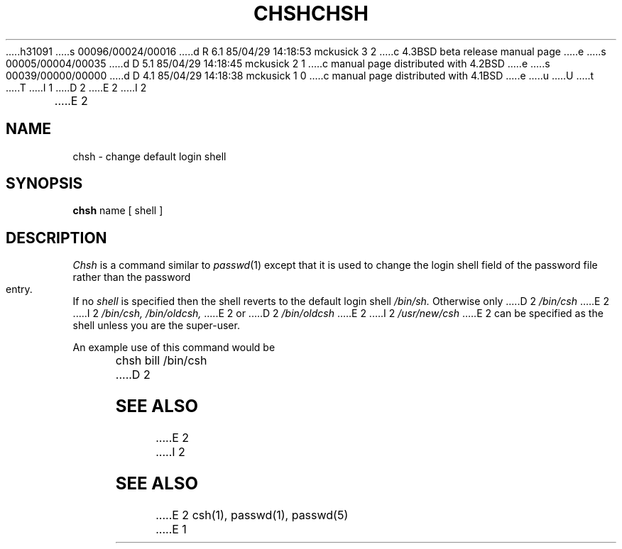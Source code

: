 h31091
s 00096/00024/00016
d R 6.1 85/04/29 14:18:53 mckusick 3 2
c 4.3BSD beta release manual page
e
s 00005/00004/00035
d D 5.1 85/04/29 14:18:45 mckusick 2 1
c manual page distributed with 4.2BSD
e
s 00039/00000/00000
d D 4.1 85/04/29 14:18:38 mckusick 1 0
c manual page distributed with 4.1BSD
e
u
U
t
T
I 1
.\" Copyright (c) 1980 Regents of the University of California.
.\" All rights reserved.  The Berkeley software License Agreement
.\" specifies the terms and conditions for redistribution.
.\"
.\"	%W% (Berkeley) %G%
.\"
D 2
.TH CHSH 1
E 2
I 2
.TH CHSH 1 "21 October 1980"
E 2
.UC 4
.SH NAME
chsh \- change default login shell
.SH SYNOPSIS
.B chsh
name
[
shell
]
.SH DESCRIPTION
.I Chsh
is a command similar to
.IR  passwd (1)
except that it is used to change the login shell field of the password
file rather than the password entry.
If no
.I shell
is specified
then the shell reverts to the default login shell
.I /bin/sh.
Otherwise only
D 2
.I /bin/csh
E 2
I 2
.IR /bin/csh,
.IR /bin/oldcsh,
E 2
or
D 2
.I /bin/oldcsh
E 2
I 2
.I /usr/new/csh
E 2
can be specified as the shell unless you are the super-user.
.PP
An example use of this command would be
.PP
.DT
	chsh bill /bin/csh
D 2
.SH SEE\ ALSO
E 2
I 2
.SH "SEE ALSO"
E 2
csh(1), passwd(1), passwd(5)
E 1
